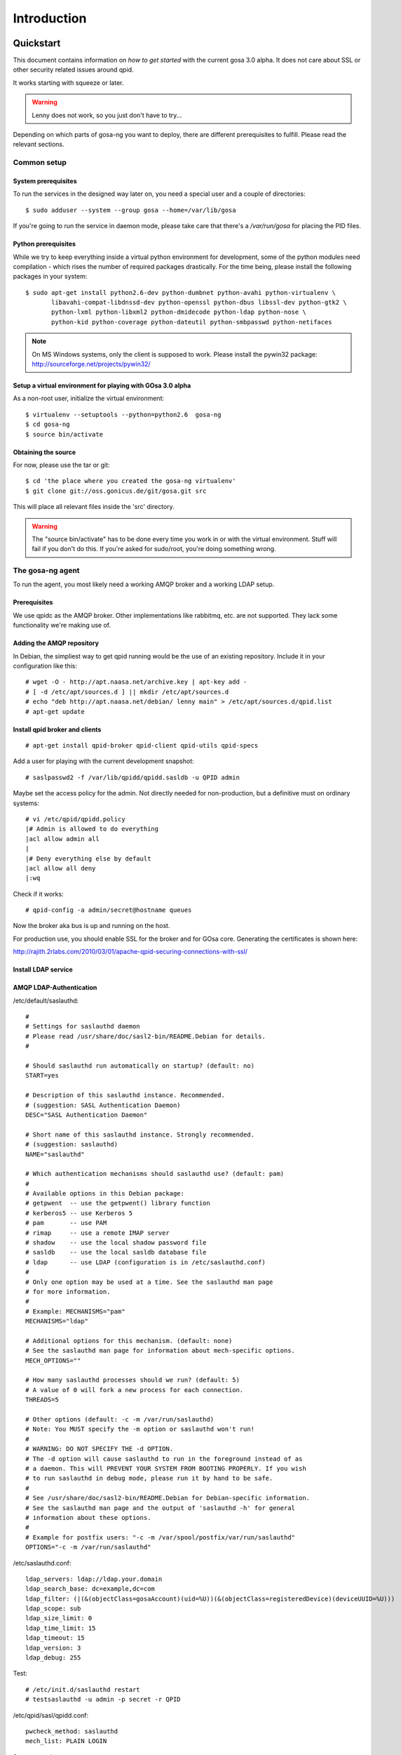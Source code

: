 Introduction
============

.. _quickstart:

Quickstart
----------

This document contains information on *how to get started* with
the current gosa 3.0 alpha. It does not care about SSL or other
security related issues around qpid.

It works starting with squeeze or later.

.. warning::

    Lenny does not work, so you just don't have to try...

Depending on which parts of gosa-ng you want to deploy, there are
different prerequisites to fulfill. Please read the relevant sections.


Common setup
^^^^^^^^^^^^

System prerequisites
""""""""""""""""""""

To run the services in the designed way later on, you need a special user
and a couple of directories::

    $ sudo adduser --system --group gosa --home=/var/lib/gosa

If you're going to run the service in daemon mode, please take care that
there's a */var/run/gosa* for placing the PID files.


Python prerequisites
""""""""""""""""""""

While we try to keep everything inside a virtual python environment for
development, some of the python modules need compilation - which rises the
number of required packages drastically. For the time being, please install
the following packages in your system::

  $ sudo apt-get install python2.6-dev python-dumbnet python-avahi python-virtualenv \
         libavahi-compat-libdnssd-dev python-openssl python-dbus libssl-dev python-gtk2 \
         python-lxml python-libxml2 python-dmidecode python-ldap python-nose \
         python-kid python-coverage python-dateutil python-smbpasswd python-netifaces

.. note::
      On MS Windows systems, only the client is supposed to work. Please install the
      pywin32 package: http://sourceforge.net/projects/pywin32/


Setup a virtual environment for playing with GOsa 3.0 alpha
"""""""""""""""""""""""""""""""""""""""""""""""""""""""""""

As a non-root user, initialize the virtual environment::

  $ virtualenv --setuptools --python=python2.6  gosa-ng
  $ cd gosa-ng
  $ source bin/activate


Obtaining the source
""""""""""""""""""""

For now, please use the tar or git::

   $ cd 'the place where you created the gosa-ng virtualenv'
   $ git clone git://oss.gonicus.de/git/gosa.git src

This will place all relevant files inside the 'src' directory.

.. warning::
      The "source bin/activate" has to be done every time you work in or with the
      virtual environment. Stuff will fail if you don't do this. If you're asked for
      sudo/root, you're doing something wrong.


The gosa-ng agent
^^^^^^^^^^^^^^^^^

To run the agent, you most likely need a working AMQP broker and
a working LDAP setup.


Prerequisites
"""""""""""""

We use qpidc as the AMQP broker. Other implementations like rabbitmq,
etc. are not supported. They lack some functionality we're making use
of.


Adding the AMQP repository
""""""""""""""""""""""""""

In Debian, the simpliest way to get qpid running would be the use
of an existing repository. Include it in your configuration like this::

  # wget -O - http://apt.naasa.net/archive.key | apt-key add -
  # [ -d /etc/apt/sources.d ] || mkdir /etc/apt/sources.d
  # echo "deb http://apt.naasa.net/debian/ lenny main" > /etc/apt/sources.d/qpid.list
  # apt-get update


Install qpid broker and clients
"""""""""""""""""""""""""""""""

::

  # apt-get install qpid-broker qpid-client qpid-utils qpid-specs

Add a user for playing with the current development snapshot::

  # saslpasswd2 -f /var/lib/qpidd/qpidd.sasldb -u QPID admin

Maybe set the access policy for the admin. Not directly needed for non-production,
but a definitive must on ordinary systems::

  # vi /etc/qpid/qpidd.policy
  |# Admin is allowed to do everything
  |acl allow admin all
  |
  |# Deny everything else by default
  |acl allow all deny
  |:wq

Check if it works::

  # qpid-config -a admin/secret@hostname queues

Now the broker aka bus is up and running on the host.


For production use, you should enable SSL for the broker and for GOsa core. Generating
the certificates is shown here:

http://rajith.2rlabs.com/2010/03/01/apache-qpid-securing-connections-with-ssl/


Install LDAP service
""""""""""""""""""""

.. requirement::
   :status: todo

   Describe the basic LDAP setup.


AMQP LDAP-Authentication
""""""""""""""""""""""""

/etc/default/saslauthd::

  #
  # Settings for saslauthd daemon
  # Please read /usr/share/doc/sasl2-bin/README.Debian for details.
  #
  
  # Should saslauthd run automatically on startup? (default: no)
  START=yes
  
  # Description of this saslauthd instance. Recommended.
  # (suggestion: SASL Authentication Daemon)
  DESC="SASL Authentication Daemon"
  
  # Short name of this saslauthd instance. Strongly recommended.
  # (suggestion: saslauthd)
  NAME="saslauthd"
  
  # Which authentication mechanisms should saslauthd use? (default: pam)
  #
  # Available options in this Debian package:
  # getpwent  -- use the getpwent() library function
  # kerberos5 -- use Kerberos 5
  # pam       -- use PAM
  # rimap     -- use a remote IMAP server
  # shadow    -- use the local shadow password file
  # sasldb    -- use the local sasldb database file
  # ldap      -- use LDAP (configuration is in /etc/saslauthd.conf)
  #
  # Only one option may be used at a time. See the saslauthd man page
  # for more information.
  #
  # Example: MECHANISMS="pam"
  MECHANISMS="ldap"
  
  # Additional options for this mechanism. (default: none)
  # See the saslauthd man page for information about mech-specific options.
  MECH_OPTIONS=""
  
  # How many saslauthd processes should we run? (default: 5)
  # A value of 0 will fork a new process for each connection.
  THREADS=5
  
  # Other options (default: -c -m /var/run/saslauthd)
  # Note: You MUST specify the -m option or saslauthd won't run!
  #
  # WARNING: DO NOT SPECIFY THE -d OPTION.
  # The -d option will cause saslauthd to run in the foreground instead of as
  # a daemon. This will PREVENT YOUR SYSTEM FROM BOOTING PROPERLY. If you wish
  # to run saslauthd in debug mode, please run it by hand to be safe.
  #
  # See /usr/share/doc/sasl2-bin/README.Debian for Debian-specific information.
  # See the saslauthd man page and the output of 'saslauthd -h' for general
  # information about these options.
  #
  # Example for postfix users: "-c -m /var/spool/postfix/var/run/saslauthd"
  OPTIONS="-c -m /var/run/saslauthd"


/etc/saslauthd.conf::

  ldap_servers: ldap://ldap.your.domain
  ldap_search_base: dc=example,dc=com
  ldap_filter: (|(&(objectClass=gosaAccount)(uid=%U))(&(objectClass=registeredDevice)(deviceUUID=%U)))
  ldap_scope: sub
  ldap_size_limit: 0
  ldap_time_limit: 15
  ldap_timeout: 15
  ldap_version: 3
  ldap_debug: 255


Test::

  # /etc/init.d/saslauthd restart
  # testsaslauthd -u admin -p secret -r QPID


/etc/qpid/sasl/qpidd.conf::

  pwcheck_method: saslauthd
  mech_list: PLAIN LOGIN

Start up service::

  # adduser qpidd sasl
  # /etc/init.d/qpid-broker restart


Prepare DNS-Zone for zeroconf
"""""""""""""""""""""""""""""

Zeroconf setup::

  ; Zeroconf base setup
  b._dns-sd._udp  IN PTR @   ;  b = browse domain
  lb._dns-sd._udp IN PTR @   ;  lb = legacy browse domain
  r._dns-sd._udp  IN PTR @   ;  r = registration domain

  ; Zeroconf gosa-ng records
  _gosa._tcp  PTR GOsa\ NG\ Service._gosa._tcp
  GOsa\ NG\ Service._gosa._tcp     SRV 0 0 5671 amqp.example.org.
                                 TXT amqps://amqp.example.org:5671/org.gosa

You can test your setup with::

  # avahi-browse -D
  -> this should list your domain
  # avahi-browse -r example.org _gosa._tcp
  -> this should list your services


Deploy a development agent
""""""""""""""""""""""""""

To deploy the agent, please run these commands inside the activated
virtual environment::

  $ pushd .; cd gosa.common && ./setup.py develop; popd
  $ pushd .; cd gosa.agent && ./setup.py develop; popd

Alternatively you can build the complete package using::

  $ ./setup.py develop


Starting the service
""""""""""""""""""""

In a productive environment, everything should be defined in the configuration
file, so take a look at the agent.conf present in the src/gosa/agent/data directory
and adapt it to your needs. Fire up the daemon in foreground mode::

  $ gosa-agent -f --config=src/gosa/agent/data/agent.conf

If you want to run the agent in a more productive manner, you can use the
daemon mode and start it as root. It will then fork to the configured user
and run as a daemon.

.. warning::
    Make sure, you've entered the virtual environment using "source bin/activate"
    from inside the gosa-ng directory.


The gosa-ng shell
^^^^^^^^^^^^^^^^^

Installing
""""""""""

To deploy the shell, use::

  $ pushd .; cd gosa.common && ./setup.py develop; popd
  $ pushd .; cd gosa.shell && ./setup.py develop; popd

inside your activated virtual env. You can skip this if you ran ./setup.py for
a complete deployment.


First contact
^^^^^^^^^^^^^

The gosa-shell will use zeroconf/DNS to find relevant connection methods. Alternatively
you can specify the connection URL to skip zeroconf/DNS.

Start the shell and send a command::

  $ gosa-shell
  (authenticate as the admin user you've created in qpid's SASL DB)
  >>> gosa.help()
  >>> gosa.mksmbhash("secret")
  >>> <Strg+D>

The shell did not get priorized work in the moment, so the gosa.help() output is
neither sorted, nor grouped by plugins. Much space for improvements.

If you tend to use a connection URL directly, use::

  $ gosa-shell http[s]://amqp.example.com:8080/rpc

for HTTP based sessions or ::

  $ gosa-shell amqp[s]://amqp.example.com/org.gosa

for AMQP based sessions.


The gosa-ng client
^^^^^^^^^^^^^^^^^^

A gosa-ng client is a device instance that has been joined into the gosa network.
Every client can incorporate functionality into the network - or can just be
a managed client.


Installing
""""""""""

To deploy the client components, use::

  $ pushd .; cd gosa.common && ./setup.py develop; popd
  $ pushd .; cd gosa.client && ./setup.py develop; popd
  $ pushd .; cd gosa.dbus && ./setup.py develop; popd

inside your activated virtual env. You can skip this if you ran ./setup.py for
a complete deployment.


Joining the party
"""""""""""""""""

A client needs to authenticate to the gosa-ng bus. In order to create the required
credentials for that, you've to "announce" or "join" the client to the system.

To do that, run ::

  $ sudo -s
  # cd 'wherever your gosa-ng virtual environment is'
  # source/bin activate
  # gosa-join

on the client you're going to join. In the development case, this may be the
same machine which runs the agent.


Running the root component
""""""""""""""""""""""""""

Some functionality may need root permission, while we don't want to run the complete
client as root. The gosa-dbus component is used to run dedicated tasks as root. It
can be extended by simple plugins and registers the resulting methods in the dbus
interface.

To use the dbus-component, you've to allow the gosa system user (or whatever user
the gosa-client is running later on) to use certain dbus services. Copy and eventually
adapt the file src/contrib/dbus/com.gonicus.gosa.conf to /etc/dbus/service.d and
reload your dbus service. ::

  $ sudo service dbus reload

To start the dbus component, activate the python virtual environment as root and run
the gosa-dbus component in daemon or foreground mode::

  $ sudo -s
  # cd 'wherever your gosa-ng virtual environment is'
  # source/bin activate
  # gosa-dbus -f


Running the client
""""""""""""""""""

To run the client, you should put your development user into the gosa group - to
be able to use the dbus features::

  $ sudo adduser $USER gosa

You might need to re-login to make the changes happen. After that, start the gosa-ng
client inside the activated virtual environment::

  $ gosa-client -f

Integration with PHP GOsa
-------------------------

The *GOsa agent* and *GOsa client* setup may be ok for playing around, but
as of GOsa 2.7 you can configure an active communication between the ordinary
PHP GOsa and the agent - which acts as a replacement for *gosa-si*.

.. warning::

   While the GOsa agent series are under heavy development, it is recommended
   to try with GOsa 2.7 trunk. You should be aware of not beeing able to replace
   all gosa-si functionality in the moment.

Connect GOsa 2.7 with the GOsa-agent
^^^^^^^^^^^^^^^^^^^^^^^^^^^^^^^^^^^^

To connection the web-based GOsa with the GOsa-agent you have to adjust the configuration slightly.

There are two ways to do so, the first is to update the GOsa 2.7 configuration file directly 
``/etc/gosa/gosa.conf`` to include the following lines:

.. code-block:: xml

    <main
    ...
        <location 
            ...
            gosaRpcPassword="secret"
            gosaRpcServer="https://gosa-agent-server:8080/rpc"
            gosaRpcUser="amqp"


The other way would be to configure these properties inside of GOsa using the ``preferences`` plugin.

Select the ``preferences`` plugin from the menu and then read and accept the warning message.

.. image:: _static/images/gosa_setup_rpc_1.png

Then click on the filter rules and select "All properties" to show all properties, even unused.
Then enter ``rpc`` in the search-filter input box, to only show rpc related options, only three options should 
be left in the list below. 
Now adjust the values of these properties to match your setup and click ``apply`` on the bottom of the page.

.. image:: _static/images/gosa_setup_rpc_2.png

That is all, you may only need to relog into the GOsa gui.

Design overview
---------------

**TODO**: graphics, text, etc.

